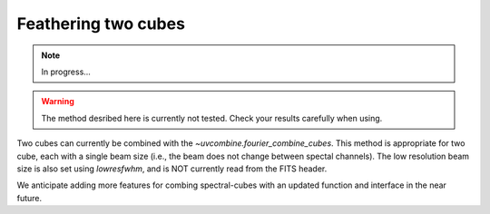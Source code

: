 .. _feathercubes:

Feathering two cubes
====================

.. note:: In progress...

.. warning:: The method desribed here is currently not tested. Check your results carefully when using.

Two cubes can currently be combined with the `~uvcombine.fourier_combine_cubes`.
This method is appropriate for two cube, each with a single beam size (i.e., the beam
does not change between spectal channels). The low resolution beam size is also set
using `lowresfwhm`, and is NOT currently read from the FITS header.

We anticipate adding more features for combing spectral-cubes with an updated function
and interface in the near future.
